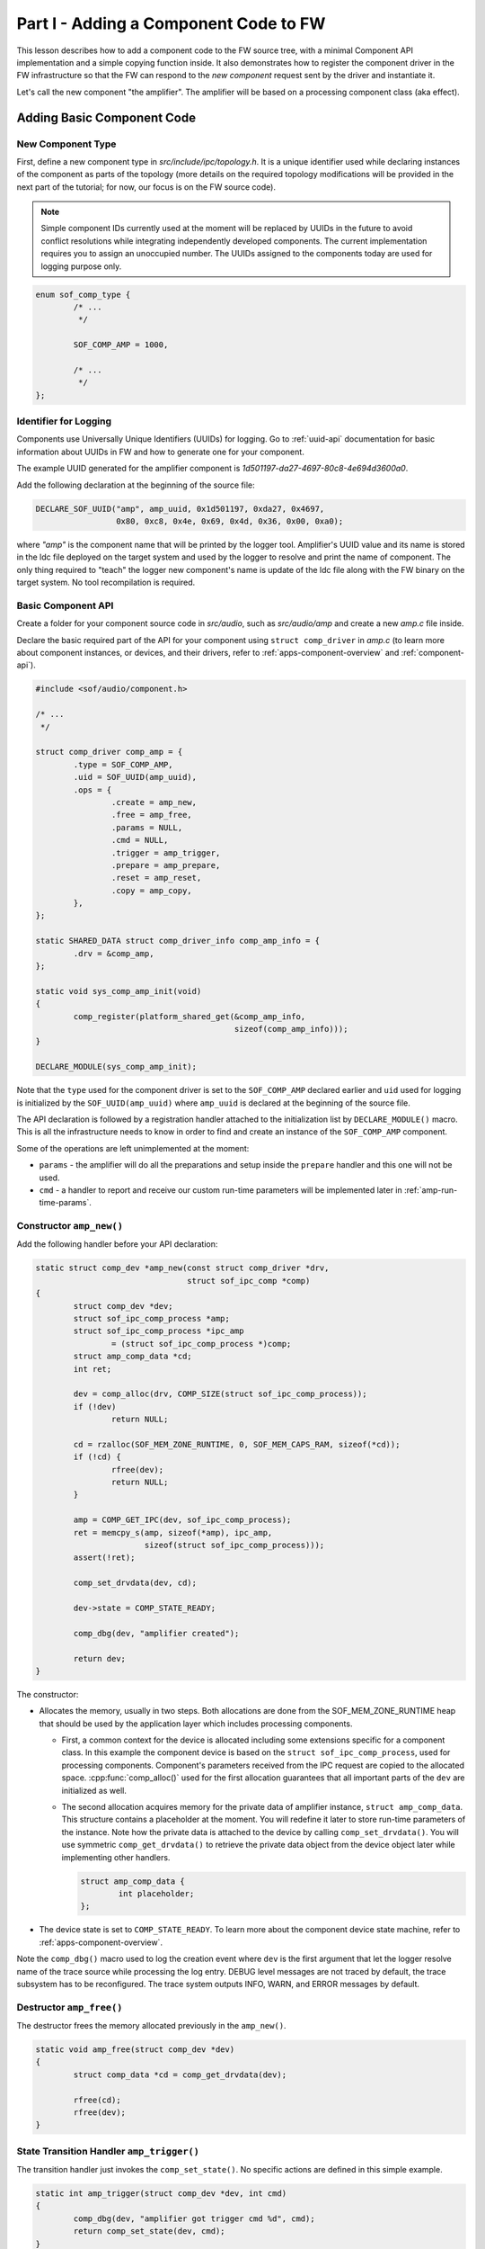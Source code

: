 .. _developer_guides_tut-i:

Part I - Adding a Component Code to FW
######################################

This lesson describes how to add a component code to the FW source tree, with
a minimal Component API implementation and a simple copying function inside.
It also demonstrates how to register the component driver in the FW
infrastructure so that the FW can respond to the *new component* request sent
by the driver and instantiate it.

Let's call the new component "the amplifier". The amplifier will be based on a
processing component class (aka effect).

Adding Basic Component Code
***************************

New Component Type
==================

First, define a new component type in *src/include/ipc/topology.h*. It is a
unique identifier used while declaring instances of the component as parts of
the topology (more details on the required topology modifications will be
provided in the next part of the tutorial; for now, our focus is on the FW
source code).

.. note::
   Simple component IDs currently used at the moment will be replaced by
   UUIDs in the future to avoid conflict resolutions while integrating
   independently developed components. The current implementation requires you
   to assign an unoccupied number. The UUIDs assigned to the components today
   are used for logging purpose only.

.. code-block:: c

   enum sof_comp_type {
           /* ...
            */

           SOF_COMP_AMP = 1000,

           /* ...
            */
   };

Identifier for Logging
======================

Components use Universally Unique Identifiers (UUIDs) for logging. Go to
:ref:`uuid-api` documentation for basic information about UUIDs in FW and how to
generate one for your component.

The example UUID generated for the amplifier component is
*1d501197-da27-4697-80c8-4e694d3600a0*.

Add the following declaration at the beginning of the source file:

.. code-block:: c

   DECLARE_SOF_UUID("amp", amp_uuid, 0x1d501197, 0xda27, 0x4697,
                    0x80, 0xc8, 0x4e, 0x69, 0x4d, 0x36, 0x00, 0xa0);

where *"amp"* is the component name that will be printed by the logger tool.
Amplifier's UUID value and its name is stored in the ldc file deployed on the
target system and used by the logger to resolve and print the name of component.
The only thing required to "teach" the logger new component's name is update of
the ldc file along with the FW binary on the target system. No tool
recompilation is required.

Basic Component API
===================

Create a folder for your component source code in *src/audio*, such as
*src/audio/amp* and create a new *amp.c* file inside.

Declare the basic required part of the API for your component using ``struct
comp_driver`` in *amp.c* (to learn more about component instances, or devices,
and their drivers, refer to :ref:`apps-component-overview` and
:ref:`component-api`).

.. code-block:: c

   #include <sof/audio/component.h>

   /* ...
    */

   struct comp_driver comp_amp = {
           .type = SOF_COMP_AMP,
           .uid = SOF_UUID(amp_uuid),
           .ops = {
                   .create = amp_new,
                   .free = amp_free,
                   .params = NULL,
                   .cmd = NULL,
                   .trigger = amp_trigger,
                   .prepare = amp_prepare,
                   .reset = amp_reset,
                   .copy = amp_copy,
           },
   };

   static SHARED_DATA struct comp_driver_info comp_amp_info = {
           .drv = &comp_amp,
   };

   static void sys_comp_amp_init(void)
   {
           comp_register(platform_shared_get(&comp_amp_info,
                                             sizeof(comp_amp_info)));
   }

   DECLARE_MODULE(sys_comp_amp_init);

Note that the ``type`` used for the component driver is set to the
``SOF_COMP_AMP`` declared earlier and ``uid`` used for logging is initialized by
the ``SOF_UUID(amp_uuid)`` where ``amp_uuid`` is declared at the beginning of
the source file.

The API declaration is followed by a registration handler attached to the
initialization list by ``DECLARE_MODULE()`` macro. This is all the
infrastructure needs to know in order to find and create an instance of the
``SOF_COMP_AMP`` component.

Some of the operations are left unimplemented at the moment:

* ``params`` - the amplifier will do all the preparations and setup inside
  the ``prepare`` handler and this one will not be used.

* ``cmd`` - a handler to report and receive our custom run-time parameters will
  be implemented later in :ref:`amp-run-time-params`.

Constructor ``amp_new()``
=========================

Add the following handler before your API declaration:

.. code-block:: c

   static struct comp_dev *amp_new(const struct comp_driver *drv,
                                   struct sof_ipc_comp *comp)
   {
           struct comp_dev *dev;
           struct sof_ipc_comp_process *amp;
           struct sof_ipc_comp_process *ipc_amp
                   = (struct sof_ipc_comp_process *)comp;
           struct amp_comp_data *cd;
           int ret;

           dev = comp_alloc(drv, COMP_SIZE(struct sof_ipc_comp_process));
           if (!dev)
                   return NULL;

           cd = rzalloc(SOF_MEM_ZONE_RUNTIME, 0, SOF_MEM_CAPS_RAM, sizeof(*cd));
           if (!cd) {
                   rfree(dev);
                   return NULL;
           }

           amp = COMP_GET_IPC(dev, sof_ipc_comp_process);
           ret = memcpy_s(amp, sizeof(*amp), ipc_amp,
                          sizeof(struct sof_ipc_comp_process)));
           assert(!ret);

           comp_set_drvdata(dev, cd);

           dev->state = COMP_STATE_READY;

           comp_dbg(dev, "amplifier created");

           return dev;
   }

The constructor:

* Allocates the memory, usually in two steps. Both allocations are done from the
  SOF_MEM_ZONE_RUNTIME heap that should be used by the application layer which
  includes processing components.

  * First, a common context for the device is allocated including some
    extensions specific for a component class. In this example the component
    device is based on the ``struct sof_ipc_comp_process``, used for
    processing components. Component's parameters received from the IPC
    request are copied to the allocated space. :cpp:func:`comp_alloc()` used for
    the first allocation guarantees that all important parts of the ``dev`` are
    initialized as well.

  * The second allocation acquires memory for the private data of amplifier
    instance, ``struct amp_comp_data``. This structure contains a placeholder
    at the moment. You will redefine it later to store run-time parameters
    of the instance. Note how the private data is attached to the device by
    calling ``comp_set_drvdata()``. You will use symmetric
    ``comp_get_drvdata()`` to retrieve the private data object from the
    device object later while implementing other handlers.

    .. code-block:: c

          struct amp_comp_data {
                  int placeholder;
          };

* The device state is set to ``COMP_STATE_READY``. To learn more
  about the component device state machine, refer to
  :ref:`apps-component-overview`.

Note the ``comp_dbg()`` macro used to log the creation event where ``dev`` is
the first argument that let the logger resolve name of the trace source while
processing the log entry. DEBUG level messages are not traced by default,
the trace subsystem has to be reconfigured. The trace system outputs INFO, WARN,
and ERROR messages by default.

Destructor ``amp_free()``
=========================

The destructor frees the memory allocated previously in the ``amp_new()``.

.. code-block:: c

   static void amp_free(struct comp_dev *dev)
   {
           struct comp_data *cd = comp_get_drvdata(dev);

           rfree(cd);
           rfree(dev);
   }


State Transition Handler ``amp_trigger()``
==========================================

The transition handler just invokes the ``comp_set_state()``. No specific
actions are defined in this simple example.

.. code-block:: c

   static int amp_trigger(struct comp_dev *dev, int cmd)
   {
           comp_dbg(dev, "amplifier got trigger cmd %d", cmd);
           return comp_set_state(dev, cmd);
   }

Stream Parameters Handler ``amp_prepare()``
===========================================

This is where your component can be reconfigured for the stream parameters.

This example assumes that only one source buffer and one sink buffer are
connected; therefore, only the first item from  ``dev->bsink_list`` is
verified.

Note that in case another "prepare" call was issued before, the handler
returns ``PPL_STATUS_PATH_STOP`` and exits to prevent propagation of a
likely configuration coming from another connected pipeline.

Add the following handler code before your API declaration.

.. code-block:: c

   static int amp_prepare(struct comp_dev *dev)
   {
           int ret;
           struct comp_buffer *sink_buf;
           struct sof_ipc_comp_config *config = dev_comp_config(dev);
           uint32_t sink_per_bytes;

           ret = comp_set_state(dev, COMP_TRIGGER_PREPARE);
           if (ret < 0)
                   return ret;

           if (ret == COMP_STATUS_STATE_ALREADY_SET)
                   return PPL_STATUS_PATH_STOP;

           sink_buf = list_first_item(&dev->bsink_list,
                                      struct comp_buffer, source_list);

           sink_per_bytes = audio_stream_period_bytes(&sink_buf->stream,
                                                      dev->frames);

           if (sink_buf->stream.size < config->periods_sink * sink_per_bytes) {
                   comp_err(dev, "amp_prepare(): sink buffer size is insufficient");
                   return -ENOMEM;
           }

           comp_dbg(dev, "amplifier prepared");
           return 0;
   }

Reset Handler ``amp_reset()``
=============================

The *reset* handler toggles the device state. It is a good place to add any
instance reset code later.

.. code-block:: c

      static int amp_reset(struct comp_dev *dev)
      {
              return comp_set_state(dev, COMP_TRIGGER_RESET);
      }


Signal Processing Function ``amp_copy``
=======================================

This first version of the processing function simply copies input samples to
output and shows how to:

* Use :cpp:struct:`comp_copy_limits` and :cpp:func:`comp_get_copy_limits_with_lock()`
  to retrieve information about the number of samples to be processed.

* Refresh the local data cache with :cpp:func:`buffer_invalidate()` in case the
  input data is being provided to the source buffer by a component running on
  another core.

* Iterate over the frames, channels, and samples using :cpp:struct:`comp_copy_limits`
  descriptor.

* Read/write from/to the circular buffers. This implementation assumes both
  input and output are signed 16-bit samples, therefore
  :cpp:func:`audio_stream_read_frag_s16()` and
  :cpp:func:`audio_stream_write_frag_s16()` are used. You may prepare more
  alternatives and use the one suitable for the input/output format obtained
  from the ``sink_buf->stream.frame_fmt`` in the ``amp_prepare()`` handler.

* Update the shared memory containing produced samples with the local data
  cache using :cpp:func:`buffer_writeback()` in case the output data is being
  consumed from the sink buffer by a component running on another core.

* Update the buffers' pointers using :cpp:func:`comp_update_buffer_consume()`
  and :cpp:func:`comp_update_buffer_produce()` to indicate the data consumed and
  produced.

The ``*dst = *src`` copy operation will be replaced later by amplification.

Add the following handler code before your API declaration:

.. code-block:: c

   static int amp_copy(struct comp_dev *dev)
   {
           struct comp_copy_limits cl;
           struct comp_buffer *source;
           struct comp_buffer *sink;
           int frame;
           int channel;
           uint32_t buff_frag = 0;
           int16_t *src;
           int16_t *dst;

           source = list_first_item(&dev->bsource_list, struct comp_buffer,
                                    sink_list);
           sink = list_first_item(&dev->bsink_list, struct comp_buffer,
                                  source_list);

           comp_get_copy_limits_with_lock(source, sink, &cl);

           buffer_invalidate(source, cl.source_bytes);

           for (frame = 0; frame < cl.frames; frame++) {
                   for (channel = 0; channel < sink->stream.channels; channel++) {
                           src = audio_stream_read_frag_s16(&source->stream,
                                                            buff_frag);
                           dst = audio_stream_write_frag_s16(&sink->stream,
                                                             buff_frag);
                           *dst = *src;
                           ++buff_frag;
                   }
           }

           buffer_writeback(sink, cl.sink_bytes);

           comp_update_buffer_produce(sink, cl.sink_bytes);
           comp_update_buffer_consume(source, cl.source_bytes);

           return 0;
   }

Build Scripts
*************

Add the following line to *src/audio/CMakeLists.txt* inside the block where
other components subfolders are specified:

.. code-block:: cmake

   add_subdirectory(amp)

Create a new file *src/audio/amp/CMakeLists.txt* and add this line inside:

.. code-block:: cmake

   add_local_sources(sof amp.c)

Rebuild the firmware.

